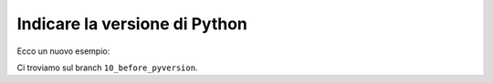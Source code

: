 Indicare la versione di Python
==============================

Ecco un nuovo esempio:

.. doctest::

   >>> name, surname = 'Enrico', 'Fermi'
   >>> f'Mi chiamo {name} {surname}'
   'Mi chiamo Enrico Fermi'

Ci troviamo sul branch ``10_before_pyversion``.
